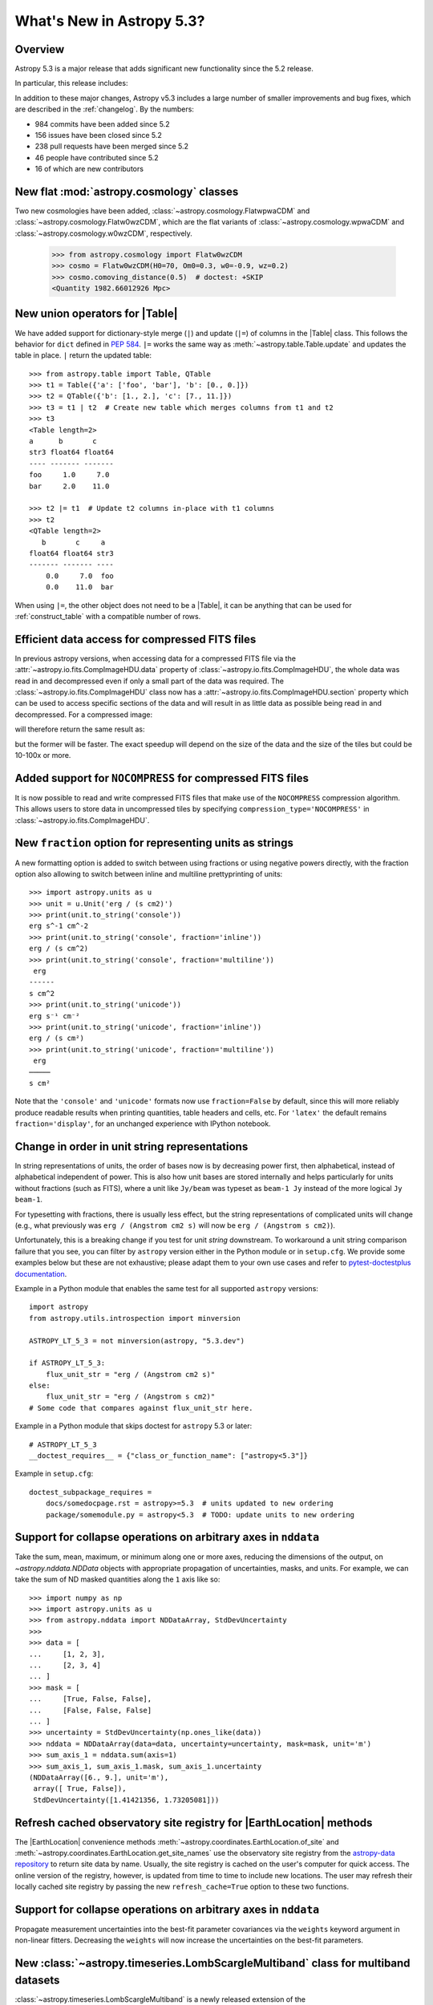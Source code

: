 .. _whatsnew-5.3:

**************************
What's New in Astropy 5.3?
**************************

Overview
========

Astropy 5.3 is a major release that adds significant new functionality since
the 5.2 release.

In particular, this release includes:

.. * :ref:`whatsnew-5.3-cosmology`
.. * :ref:`whatsnew-5.3-table-union-operators`
.. * :ref:`whatsnew-5.3-compressed-fits`
.. * :ref:`whatsnew-5.3-compressed-fits-nocompress`
.. * :ref:`whatsnew-5.3-unit-formats-fraction`
.. * :ref:`whatsnew-5.3-unit-formats-order`
.. * :ref:`whatsnew-5.3-nddata-collapse-arbitrary-axes`
.. * :ref:`whatsnew-5.3-modeling-measurement-uncertainties`
.. * :ref:`whatsnew-5.3-coordinates-refresh-site-registry`

In addition to these major changes, Astropy v5.3 includes a large number of
smaller improvements and bug fixes, which are described in the :ref:`changelog`.
By the numbers:

* 984 commits have been added since 5.2
* 156 issues have been closed since 5.2
* 238 pull requests have been merged since 5.2
* 46 people have contributed since 5.2
* 16 of which are new contributors

.. _whatsnew-5.3-cosmology:

New flat :mod:`astropy.cosmology` classes
=========================================

Two new cosmologies have been added, :class:`~astropy.cosmology.FlatwpwaCDM` and
:class:`~astropy.cosmology.Flatw0wzCDM`, which are the flat variants of
:class:`~astropy.cosmology.wpwaCDM` and :class:`~astropy.cosmology.w0wzCDM`,
respectively.

    >>> from astropy.cosmology import Flatw0wzCDM
    >>> cosmo = Flatw0wzCDM(H0=70, Om0=0.3, w0=-0.9, wz=0.2)
    >>> cosmo.comoving_distance(0.5)  # doctest: +SKIP
    <Quantity 1982.66012926 Mpc>

.. _whatsnew-5.3-table-union-operators:

New union operators for |Table|
===============================

We have added support for dictionary-style merge (``|``) and update (``|=``)
of columns in the |Table| class. This follows the  behavior for ``dict`` defined
in `PEP 584 <https://peps.python.org/pep-0584/>`_. ``|=`` works the same way as
:meth:`~astropy.table.Table.update` and updates the table in place. ``|``
return the updated table::

	>>> from astropy.table import Table, QTable
	>>> t1 = Table({'a': ['foo', 'bar'], 'b': [0., 0.]})
	>>> t2 = QTable({'b': [1., 2.], 'c': [7., 11.]})
	>>> t3 = t1 | t2  # Create new table which merges columns from t1 and t2
	>>> t3
	<Table length=2>
	a      b       c
	str3 float64 float64
	---- ------- -------
	foo     1.0     7.0
	bar     2.0    11.0

	>>> t2 |= t1  # Update t2 columns in-place with t1 columns
	>>> t2
	<QTable length=2>
	   b       c     a
	float64 float64 str3
	------- ------- ----
	    0.0     7.0  foo
	    0.0    11.0  bar

When using ``|=``, the other object does not need to be a |Table|, it can be
anything that can be used for :ref:`construct_table` with a compatible number
of rows.

.. _whatsnew-5.3-compressed-fits:

Efficient data access for compressed FITS files
===============================================

In previous astropy versions, when accessing data for a compressed
FITS file via the :attr:`~astropy.io.fits.CompImageHDU.data` property of
:class:`~astropy.io.fits.CompImageHDU`,
the whole data was read in and decompressed even if only a small part of
the data was required. The :class:`~astropy.io.fits.CompImageHDU` class
now has a :attr:`~astropy.io.fits.CompImageHDU.section` property which
can be used to access specific sections of the data and will result in
as little data as possible being read in and decompressed. For a compressed
image:

.. doctest-skip::

    >>> hdu.section[300:400, 100:200]

will therefore return the same result as:

.. doctest-skip::

    >>> hdu.data[300:400, 100:200]

but the former will be faster. The exact speedup will depend on the size of the
data and the size of the tiles but could be 10-100x or more.

.. _whatsnew-5.3-compressed-fits-nocompress:

Added support for ``NOCOMPRESS`` for compressed FITS files
==========================================================

It is now possible to read and write compressed FITS files that make use of the
``NOCOMPRESS`` compression algorithm. This allows users to store data in
uncompressed tiles by specifying ``compression_type='NOCOMPRESS'`` in
:class:`~astropy.io.fits.CompImageHDU`.

.. _whatsnew-5.3-unit-formats-fraction:

New ``fraction`` option for representing units as strings
=========================================================

A new formatting option is added to switch between using fractions or
using negative powers directly, with the fraction option also
allowing to switch between inline and multiline prettyprinting of
units::

	>>> import astropy.units as u
	>>> unit = u.Unit('erg / (s cm2)')
	>>> print(unit.to_string('console'))
	erg s^-1 cm^-2
	>>> print(unit.to_string('console', fraction='inline'))
        erg / (s cm^2)
	>>> print(unit.to_string('console', fraction='multiline'))
         erg
        ------
        s cm^2
	>>> print(unit.to_string('unicode'))
	erg s⁻¹ cm⁻²
	>>> print(unit.to_string('unicode', fraction='inline'))
        erg / (s cm²)
	>>> print(unit.to_string('unicode', fraction='multiline'))
         erg
        ─────
        s cm²

Note that the ``'console'`` and ``'unicode'`` formats now use
``fraction=False`` by default, since this will more reliably produce
readable results when printing quantities, table headers and cells, etc.
For ``'latex'`` the default remains ``fraction='display'``, for an
unchanged experience with IPython notebook.

.. _whatsnew-5.3-unit-formats-order:

Change in order in unit string representations
==============================================

In string representations of units, the order of bases now is by decreasing
power first, then alphabetical, instead of alphabetical independent of power.
This is also how unit bases are stored internally and helps particularly for
units without fractions (such as FITS), where a unit like ``Jy/beam`` was
typeset as ``beam-1 Jy`` instead of the more logical ``Jy beam-1``.

For typesetting with fractions, there is usually less effect, but the string
representations of complicated units will change (e.g., what previously was
``erg / (Angstrom cm2 s)`` will now be ``erg / (Angstrom s cm2)``).

Unfortunately, this is a breaking change if you test for unit *string*
downstream. To workaround a unit string comparison failure that you see,
you can filter by ``astropy`` version either in the Python module or
in ``setup.cfg``. We provide some examples below but these are not
exhaustive; please adapt them to your own use cases and refer to
`pytest-doctestplus documentation <https://github.com/astropy/pytest-doctestplus>`_.

Example in a Python module that enables the same test for all
supported ``astropy`` versions::

    import astropy
    from astropy.utils.introspection import minversion

    ASTROPY_LT_5_3 = not minversion(astropy, "5.3.dev")

    if ASTROPY_LT_5_3:
        flux_unit_str = "erg / (Angstrom cm2 s)"
    else:
        flux_unit_str = "erg / (Angstrom s cm2)"
    # Some code that compares against flux_unit_str here.

Example in a Python module that skips doctest for ``astropy`` 5.3 or later::

    # ASTROPY_LT_5_3
    __doctest_requires__ = {"class_or_function_name": ["astropy<5.3"]}

Example in ``setup.cfg``::

    doctest_subpackage_requires =
        docs/somedocpage.rst = astropy>=5.3  # units updated to new ordering
        package/somemodule.py = astropy<5.3  # TODO: update units to new ordering

.. _whatsnew-5.3-nddata-collapse-arbitrary-axes:

Support for collapse operations on arbitrary axes in ``nddata``
===============================================================

Take the sum, mean, maximum, or minimum along one or more axes,
reducing the dimensions of the output, on `~astropy.nddata.NDData` objects
with appropriate propagation of uncertainties, masks, and units. For example,
we can take the sum of ND masked quantities along the ``1`` axis like so::

    >>> import numpy as np
    >>> import astropy.units as u
    >>> from astropy.nddata import NDDataArray, StdDevUncertainty
    >>>
    >>> data = [
    ...     [1, 2, 3],
    ...     [2, 3, 4]
    ... ]
    >>> mask = [
    ...     [True, False, False],
    ...     [False, False, False]
    ... ]
    >>> uncertainty = StdDevUncertainty(np.ones_like(data))
    >>> nddata = NDDataArray(data=data, uncertainty=uncertainty, mask=mask, unit='m')
    >>> sum_axis_1 = nddata.sum(axis=1)
    >>> sum_axis_1, sum_axis_1.mask, sum_axis_1.uncertainty
    (NDDataArray([6., 9.], unit='m'),
     array([ True, False]),
     StdDevUncertainty([1.41421356, 1.73205081]))


.. _whatsnew-5.3-coordinates-refresh-site-registry:

Refresh cached observatory site registry for |EarthLocation| methods
====================================================================

The |EarthLocation| convenience methods
:meth:`~astropy.coordinates.EarthLocation.of_site` and
:meth:`~astropy.coordinates.EarthLocation.get_site_names` use the observatory
site registry from the
`astropy-data repository <https://github.com/astropy/astropy-data>`_ to
return site data by name.  Usually, the site registry is cached on the
user's computer for quick access.  The online version of the registry,
however, is updated from time to time to include new locations.  The user
may refresh their locally cached site registry by passing the new
``refresh_cache=True`` option to these two functions.

.. _whatsnew-5.3-modeling-measurement-uncertainties:

Support for collapse operations on arbitrary axes in ``nddata``
===============================================================

Propagate measurement uncertainties into the best-fit parameter covariances
via the ``weights`` keyword argument in non-linear fitters. Decreasing
the ``weights`` will now increase the uncertainties on the best-fit parameters.


.. _whatsnew-5.3-multiband-lombscargle:

New :class:`~astropy.timeseries.LombScargleMultiband` class for multiband datasets
==================================================================================

:class:`~astropy.timeseries.LombScargleMultiband` is a newly released extension
of the :class:`~astropy.timeseries.LombScargle` class. It enables the
generation of periodograms for datasets with measurements taken in more than
one photometric bands.

The code is adapted from the `astroml`_ package and the
`gatspy`_ package, but conforms closely to the design paradigms
established in :class:`~astropy.timeseries.LombScargle`.

Two implementations of the Multiband Lomb-Scargle Periodogram are available
within :class:`~astropy.timeseries.LombScargleMultiband`, ``flexible`` and
``fast``. ``flexible`` is a direct port of the LombScargleMultiband algorithm
used in the gatspy `gatspy`_ package. ``flexible`` serves as a similar
implementation to ``flexible`` LombScargleMultibandFast, but leverages
:class:`~astropy.timeseries.LombScargle` to do it's independent band-by-band
fits.

.. _gatspy: https://www.astroml.org/gatspy/
.. _astroml: https://www.astroml.org/

Full change log
===============

To see a detailed list of all changes in version v5.3, including changes in
API, please see the :ref:`changelog`.

Contributors to the v5.3 release
================================

The people who have contributed to the code for this release are:

.. hlist::
  :columns: 4

  -  Abdu Zoghbi  *
  -  Albert Y. Shih
  -  Brett Graham  *
  -  Brett M. Morris  *
  -  Brigitta Sipőcz
  -  Caden Gobat  *
  -  Chiara Marmo
  -  David Stansby
  -  Derek Homeier
  -  Doug Branton  *
  -  E. Rykoff
  -  Eero Vaher
  -  Felipe Cybis Pereira  *
  -  Jamie Kennea  *
  -  Larry Bradley
  -  Manon Marchand  *
  -  Markus Demleitner
  -  Marten van Kerkwijk
  -  Maximilian Linhoff
  -  Michael Brewer
  -  Mihai Cara
  -  Mubin17  *
  -  Nabil Freij
  -  Nathaniel Starkman
  -  naveen  *
  -  Nick Murphy
  -  Ole Streicher
  -  P. L. Lim
  -  Paul Price
  -  Roy Smart
  -  Samruddhi Khandale  *
  -  Sandeep Desai  *
  -  Simon Alinder  *
  -  Simon Conseil
  -  Stuart Mumford
  -  Telomelonia  *
  -  Thomas J. Fan  *
  -  Thomas Robitaille
  -  Tiago Gomes
  -  Tiago Ribeiro  *
  -  Timothy P. Ellsworth Bowers
  -  Tom Aldcroft
  -  Tom Donaldson
  -  William Jamieson

Where a * indicates that this release contains their first contribution to astropy.

